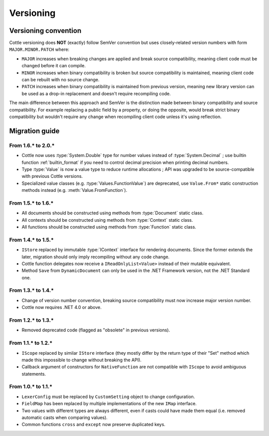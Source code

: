 .. default-domain:: csharp
.. namespace:: Cottle

==========
Versioning
==========

.. _`versioning_convention`:

Versioning convention
=====================

Cottle versioning does **NOT** (exactly) follow SemVer convention but uses closely-related version numbers with form ``MAJOR.MINOR.PATCH`` where:

*  ``MAJOR`` increases when breaking changes are applied and break source compatibility, meaning client code must be changed before it can compile.
*  ``MINOR`` increases when binary compatibility is broken but source compatibility is maintained, meaning client code can be rebuilt with no source change.
*  ``PATCH`` increases when binary compatibility is maintained from previous version, meaning new library version can be used as a drop-in replacement and doesn't require recompiling code.

The main difference between this approach and SemVer is the distinction made between binary compatibility and source compatibility. For example replacing a public field by a property, or doing the opposite, would break strict binary compatibility but wouldn't require any change when recompiling client code unless it's using reflection.



Migration guide
===============

From 1.6.\* to 2.0.\*
---------------------

* Cottle now uses :type:`System.Double` type for number values instead of :type:`System.Decimal` ; use builtin function :ref:`builtin_format` if you need to control decimal precision when printing decimal numbers.
* Type :type:`Value` is now a value type to reduce runtime allocations ; API was upgraded to be source-compatible with previous Cottle versions.
* Specialized value classes (e.g. :type:`Values.FunctionValue`) are deprecated, use ``Value.From*`` static construction methods instead (e.g. :meth:`Value.FromFunction`).

.. code-block:: csharp
    :caption: Example of migration from 1.6.* code to equivalent 2.0.* version

    // Version 1.6.*
    var context = Context.CreateBuiltin(new Dictionary<Value, Value>
    {
        ["f"] = new FunctionValue(myFunction),
        ["n"] = new NumberValue(myNumber)
    };

    // Version 2.0.*
    var context = Context.CreateBuiltin(new Dictionary<Value, Value>
    {
        ["f"] = Value.FromFunction(myFunction),
        ["n"] = Value.FromNumber(myNumber) // Or just `myNumber` to use implicit conversion
    };


From 1.5.\* to 1.6.\*
---------------------

* All documents should be constructed using methods from :type:`Document` static class.
* All contexts should be constructed using methods from :type:`Context` static class.
* All functions should be constructed using methods from :type:`Function` static class.

.. code-block:: csharp
    :caption: Example of migration from 1.5.* code to equivalent 1.6.* version

    // Version 1.5.*
    IDocument document;

    try
    {
        document = new SimpleDocument(template, new CustomSetting
        {
            Trimmer = BuiltinTrimmers.FirstAndLastBlankLines
        });
    }
    catch (ParseException exception)
    {
        MyErrorHandler(exception.Message);

        return string.Empty;
    }

    return document.Render(new BuiltinStore
    {
        ["f"] = new NativeFunction((args, store, output) => MyFunction(args[0].AsNumber, output), 1)
    });

    // Version 1.6.*
    var result = Document.CreateDefault(template, new DocumentConfiguration
    {
        Trimmer = DocumentConfiguration.TrimIndentCharacters
    });

    if (!result.Success)
    {
        MyErrorHandler(result.Reports);

        return string.Empty;
    }

    // Can be replaced by result.DocumentOrThrow to factorize test on "Success" field and use
    // the exception-based API which is closer to what was available in version 1.5.*
    var document = result.Document;

    return document.Render(Context.CreateBuiltin(new Dictionary<Value, Value>
    {
        ["f"] = new FunctionValue(Function.Create1((state, arg, output) => MyFunction(arg.AsNumber, output)))
    });


From 1.4.\* to 1.5.\*
---------------------

*  ``IStore`` replaced by immutable :type:`IContext` interface for rendering documents. Since the former extends the later, migration should only imply recompiling without any code change.
*  Cottle function delegates now receive a ``IReadOnlyList<Value>`` instead of their mutable equivalent.
*  Method ``Save`` from ``DynamicDocument`` can only be used in the .NET Framework version, not the .NET Standard one.


From 1.3.\* to 1.4.\*
---------------------

*  Change of version number convention, breaking source compatibility must now increase major version number.
*  Cottle now requires .NET 4.0 or above.


From 1.2.\* to 1.3.\*
---------------------

*  Removed deprecated code (flagged as "obsolete" in previous versions).


From 1.1.\* to 1.2.\*
---------------------

*  ``IScope`` replaced by similar ``IStore`` interface (they mostly differ by the return type of their "Set" method which made this impossible to change without breaking the API).
*  Callback argument of constructors for ``NativeFunction`` are not compatible with ``IScope`` to avoid ambiguous statements.


From 1.0.\* to 1.1.\*
---------------------

*  ``LexerConfig`` must be replaced by ``CustomSetting`` object to change configuration.
*  ``FieldMap`` has been replaced by multiple implementations of the new ``IMap`` interface.
*  Two values with different types are always different, even if casts could have made them equal (i.e. removed automatic casts when comparing values).
*  Common functions ``cross`` and ``except`` now preserve duplicated keys.

